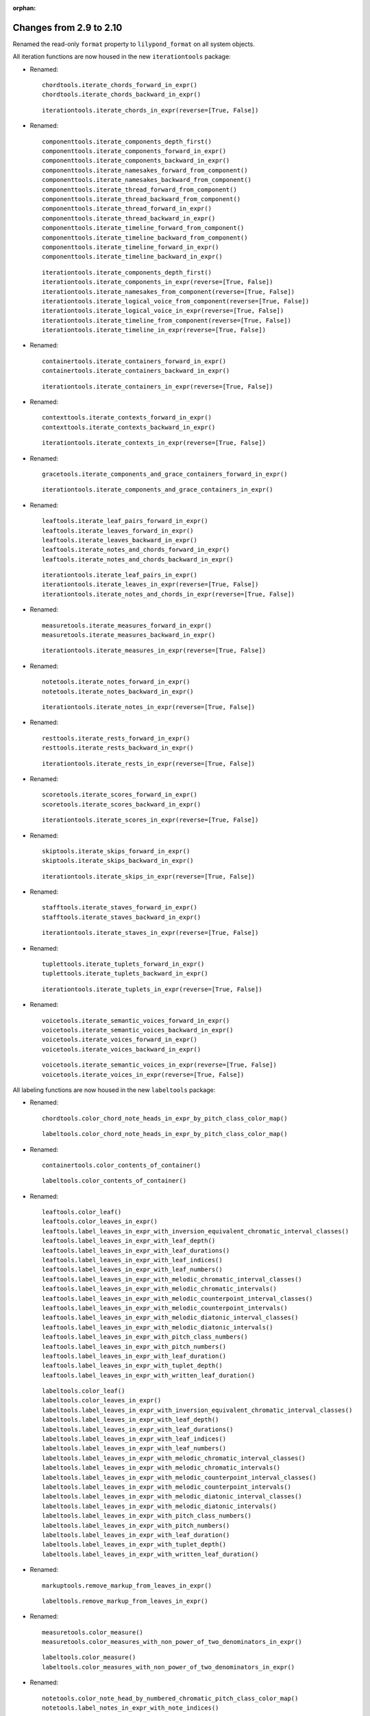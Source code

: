 :orphan:

Changes from 2.9 to 2.10
------------------------

Renamed the read-only ``format`` property to ``lilypond_format`` on all system objects.

All iteration functions are now housed in the new ``iterationtools`` package:

- Renamed::

    chordtools.iterate_chords_forward_in_expr()
    chordtools.iterate_chords_backward_in_expr()

  ::

    iterationtools.iterate_chords_in_expr(reverse=[True, False])

- Renamed::

    componenttools.iterate_components_depth_first()
    componenttools.iterate_components_forward_in_expr()
    componenttools.iterate_components_backward_in_expr()
    componenttools.iterate_namesakes_forward_from_component()
    componenttools.iterate_namesakes_backward_from_component()
    componenttools.iterate_thread_forward_from_component()
    componenttools.iterate_thread_backward_from_component()
    componenttools.iterate_thread_forward_in_expr()
    componenttools.iterate_thread_backward_in_expr()
    componenttools.iterate_timeline_forward_from_component()
    componenttools.iterate_timeline_backward_from_component()
    componenttools.iterate_timeline_forward_in_expr()
    componenttools.iterate_timeline_backward_in_expr()

  ::

    iterationtools.iterate_components_depth_first()
    iterationtools.iterate_components_in_expr(reverse=[True, False])
    iterationtools.iterate_namesakes_from_component(reverse=[True, False])
    iterationtools.iterate_logical_voice_from_component(reverse=[True, False])
    iterationtools.iterate_logical_voice_in_expr(reverse=[True, False])
    iterationtools.iterate_timeline_from_component(reverse=[True, False])
    iterationtools.iterate_timeline_in_expr(reverse=[True, False])

- Renamed::

    containertools.iterate_containers_forward_in_expr()
    containertools.iterate_containers_backward_in_expr()

  ::

    iterationtools.iterate_containers_in_expr(reverse=[True, False])

- Renamed::

    contexttools.iterate_contexts_forward_in_expr()
    contexttools.iterate_contexts_backward_in_expr()

  ::

    iterationtools.iterate_contexts_in_expr(reverse=[True, False])

- Renamed::

    gracetools.iterate_components_and_grace_containers_forward_in_expr()

  ::

    iterationtools.iterate_components_and_grace_containers_in_expr()

- Renamed::

    leaftools.iterate_leaf_pairs_forward_in_expr()
    leaftools.iterate_leaves_forward_in_expr()
    leaftools.iterate_leaves_backward_in_expr()
    leaftools.iterate_notes_and_chords_forward_in_expr()
    leaftools.iterate_notes_and_chords_backward_in_expr()

  ::

    iterationtools.iterate_leaf_pairs_in_expr()
    iterationtools.iterate_leaves_in_expr(reverse=[True, False])
    iterationtools.iterate_notes_and_chords_in_expr(reverse=[True, False])

- Renamed::

    measuretools.iterate_measures_forward_in_expr()
    measuretools.iterate_measures_backward_in_expr()

  ::

    iterationtools.iterate_measures_in_expr(reverse=[True, False])

- Renamed::

    notetools.iterate_notes_forward_in_expr()
    notetools.iterate_notes_backward_in_expr()

  ::

    iterationtools.iterate_notes_in_expr(reverse=[True, False])

- Renamed::

    resttools.iterate_rests_forward_in_expr()
    resttools.iterate_rests_backward_in_expr()

  ::

    iterationtools.iterate_rests_in_expr(reverse=[True, False])

- Renamed::

    scoretools.iterate_scores_forward_in_expr()
    scoretools.iterate_scores_backward_in_expr()

  ::

    iterationtools.iterate_scores_in_expr(reverse=[True, False])

- Renamed::

    skiptools.iterate_skips_forward_in_expr()
    skiptools.iterate_skips_backward_in_expr()

  ::

    iterationtools.iterate_skips_in_expr(reverse=[True, False])

- Renamed::

    stafftools.iterate_staves_forward_in_expr()
    stafftools.iterate_staves_backward_in_expr()

  ::

    iterationtools.iterate_staves_in_expr(reverse=[True, False])

- Renamed::

    tuplettools.iterate_tuplets_forward_in_expr()
    tuplettools.iterate_tuplets_backward_in_expr()

  ::

    iterationtools.iterate_tuplets_in_expr(reverse=[True, False])

- Renamed::

    voicetools.iterate_semantic_voices_forward_in_expr()
    voicetools.iterate_semantic_voices_backward_in_expr()
    voicetools.iterate_voices_forward_in_expr()
    voicetools.iterate_voices_backward_in_expr()

  ::

    voicetools.iterate_semantic_voices_in_expr(reverse=[True, False])
    voicetools.iterate_voices_in_expr(reverse=[True, False])

All labeling functions are now housed in the new ``labeltools`` package:

- Renamed::

    chordtools.color_chord_note_heads_in_expr_by_pitch_class_color_map()

  ::

    labeltools.color_chord_note_heads_in_expr_by_pitch_class_color_map()

- Renamed::

    containertools.color_contents_of_container()

  ::

    labeltools.color_contents_of_container()

- Renamed::

    leaftools.color_leaf()
    leaftools.color_leaves_in_expr()
    leaftools.label_leaves_in_expr_with_inversion_equivalent_chromatic_interval_classes()
    leaftools.label_leaves_in_expr_with_leaf_depth()
    leaftools.label_leaves_in_expr_with_leaf_durations()
    leaftools.label_leaves_in_expr_with_leaf_indices()
    leaftools.label_leaves_in_expr_with_leaf_numbers()
    leaftools.label_leaves_in_expr_with_melodic_chromatic_interval_classes()
    leaftools.label_leaves_in_expr_with_melodic_chromatic_intervals()
    leaftools.label_leaves_in_expr_with_melodic_counterpoint_interval_classes()
    leaftools.label_leaves_in_expr_with_melodic_counterpoint_intervals()
    leaftools.label_leaves_in_expr_with_melodic_diatonic_interval_classes()
    leaftools.label_leaves_in_expr_with_melodic_diatonic_intervals()
    leaftools.label_leaves_in_expr_with_pitch_class_numbers()
    leaftools.label_leaves_in_expr_with_pitch_numbers()
    leaftools.label_leaves_in_expr_with_leaf_duration()
    leaftools.label_leaves_in_expr_with_tuplet_depth()
    leaftools.label_leaves_in_expr_with_written_leaf_duration()

  ::

    labeltools.color_leaf()
    labeltools.color_leaves_in_expr()
    labeltools.label_leaves_in_expr_with_inversion_equivalent_chromatic_interval_classes()
    labeltools.label_leaves_in_expr_with_leaf_depth()
    labeltools.label_leaves_in_expr_with_leaf_durations()
    labeltools.label_leaves_in_expr_with_leaf_indices()
    labeltools.label_leaves_in_expr_with_leaf_numbers()
    labeltools.label_leaves_in_expr_with_melodic_chromatic_interval_classes()
    labeltools.label_leaves_in_expr_with_melodic_chromatic_intervals()
    labeltools.label_leaves_in_expr_with_melodic_counterpoint_interval_classes()
    labeltools.label_leaves_in_expr_with_melodic_counterpoint_intervals()
    labeltools.label_leaves_in_expr_with_melodic_diatonic_interval_classes()
    labeltools.label_leaves_in_expr_with_melodic_diatonic_intervals()
    labeltools.label_leaves_in_expr_with_pitch_class_numbers()
    labeltools.label_leaves_in_expr_with_pitch_numbers()
    labeltools.label_leaves_in_expr_with_leaf_duration()
    labeltools.label_leaves_in_expr_with_tuplet_depth()
    labeltools.label_leaves_in_expr_with_written_leaf_duration()

- Renamed::

    markuptools.remove_markup_from_leaves_in_expr()

  ::

    labeltools.remove_markup_from_leaves_in_expr()

- Renamed::

    measuretools.color_measure()
    measuretools.color_measures_with_non_power_of_two_denominators_in_expr()

  ::

    labeltools.color_measure()
    labeltools.color_measures_with_non_power_of_two_denominators_in_expr()

- Renamed::

    notetools.color_note_head_by_numbered_chromatic_pitch_class_color_map()
    notetools.label_notes_in_expr_with_note_indices()

  ::

    labeltools.color_note_head_by_numbered_chromatic_pitch_class_color_map()
    labeltools.label_notes_in_expr_with_note_indices()

- Renamed::

    tietools.label_tie_chains_in_expr_with_tie_chain_duration()
    tietools.label_tie_chains_in_expr_with_tie_chain_durations()
    tietools.label_tie_chains_in_expr_with_written_tie_chain_duration()

  ::

    labeltools.label_tie_chains_in_expr_with_tie_chain_duration()
    labeltools.label_tie_chains_in_expr_with_tie_chain_durations()
    labeltools.label_tie_chains_in_expr_with_written_tie_chain_duration()

- Renamed::

    verticalitytools.label_vertical_moments_in_expr_with_chromatic_interval_classes()
    verticalitytools.label_vertical_moments_in_expr_with_chromatic_intervals()
    verticalitytools.label_vertical_moments_in_expr_with_counterpoint_intervals()
    verticalitytools.label_vertical_moments_in_expr_with_diatonic_intervals()
    verticalitytools.label_vertical_moments_in_expr_with_interval_class_vectors()
    verticalitytools.label_vertical_moments_in_expr_with_numbered_chromatic_pitch_classes()
    verticalitytools.label_vertical_moments_in_expr_with_pitch_numbers()

  ::

    labeltools.label_vertical_moments_in_expr_with_chromatic_interval_classes()
    labeltools.label_vertical_moments_in_expr_with_chromatic_intervals()
    labeltools.label_vertical_moments_in_expr_with_counterpoint_intervals()
    labeltools.label_vertical_moments_in_expr_with_diatonic_intervals()
    labeltools.label_vertical_moments_in_expr_with_interval_class_vectors()
    labeltools.label_vertical_moments_in_expr_with_numbered_chromatic_pitch_classes()
    labeltools.label_vertical_moments_in_expr_with_pitch_numbers()

Renamed all functions that contained ``big_endian``::

    durationtools.duration_token_to_big_endian_list_of_assignable_duration_pairs()
    leaftools.fuse_leaves_big_endian()
    leaftools.fuse_leaves_in_tie_chain_by_immediate_parent_big_endian()

::

    durationtools.duration_token_to_assignable_duration_pairs()
    leaftools.fuse_leaves()
    leaftools.fuse_leaves_in_tie_chain_by_immediate_parent()

Renamed all functions that contained ``prolated_offset`` to simply ``offset``::

    componenttools.copy_governed_component_subtree_from_prolated_offset_to()
    componenttools.get_improper_descendents_of_component_that_cross_prolated_offset()
    containertools.delete_contents_of_container_starting_at_or_after_prolated_offset()
    containertools.delete_contents_of_container_starting_before_or_at_prolated_offset()
    containertools.delete_contents_of_container_starting_strictly_after_prolated_offset()
    containertools.delete_contents_of_container_starting_strictly_before_prolated_offset()
    containertools.get_element_starting_at_exactly_prolated_offset()
    containertools.get_first_element_starting_at_or_after_prolated_offset()
    containertools.get_first_element_starting_before_or_at_prolated_offset()
    containertools.get_first_element_starting_strictly_after_prolated_offset()
    containertools.get_first_element_starting_strictly_before_prolated_offset()
    prolated_updatetools.update_offset_values_of_component()
    verticalitytools.get_vertical_moment_at_prolated_offset_in_expr()

::

    componenttools.copy_governed_component_subtree_from_offset_to()
    componenttools.get_improper_descendants_of_component_that_cross_offset()
    containertools.delete_contents_of_container_starting_at_or_after_offset()
    containertools.delete_contents_of_container_starting_before_or_at_offset()
    containertools.delete_contents_of_container_starting_strictly_after_offset()
    containertools.delete_contents_of_container_starting_strictly_before_offset()
    containertools.get_element_starting_at_exactly_offset()
    containertools.get_first_element_starting_at_or_after_offset()
    containertools.get_first_element_starting_before_or_at_offset()
    containertools.get_first_element_starting_strictly_after_offset()
    containertools.get_first_element_starting_strictly_before_offset()
    updatetools.update_offset_values_of_component()
    verticalitytools.get_vertical_moment_at_offset_in_expr()

Renamed ``prolated_duration`` to ``offset`` in some functions::

    componenttools.split_component_at_prolated_duration()
    componenttools.split_components_by_prolated_durations()
    leaftools.split_leaf_at_prolated_duration()
    leaftools.split_leaf_at_prolated_duration_and_rest_right_half()

::

    componenttools.split_component_at_offset()
    componenttools.split_components_by_offsets()
    leaftools.split_leaf_at_offset()
    leaftools.split_leaf_at_offset_and_rest_right_half()

Renamed all functions that contained ``as_string``::

    componenttools.report_component_format_contributions_as_string()
    containertools.report_container_modifications_as_string()
    measuretools.report_meter_distribution_as_string()

::

    formattools.report_component_format_contributions()
    containertools.report_container_modifications()
    measuretools.report_time_signature_distribution()

Changes to the ``componenttools`` package:

- The ``componenttools.split_components_at_offsets()`` function no longer 
  implements a ``tie_after keyword``.
  Use the new ``tie_split_notes`` and ``tie_split_rests`` keywords.
  Note that the new ``tie_split_rests``
  keyword defaults to true where the old ``tie_after`` keyword defaulted to false.
  This changes the default behavior of the function.

- Renamed::

    componenttools.extend_left_in_parent_of_component_and_grow_spanners()
    componenttools.extend_left_in_parent_of_component_and_do_not_grow_spanners()

  ::

    componenttools.extend_left_in_parent_of_component(grow_spanners=[True, False])

- Renamed::

    componenttools.splice_of_component_and_grow_spanners()
    componenttools.splice_of_component_and_do_not_grow_spanners()

  ::

    componenttools.splice_of_component(grow_spanners=[True, False])

- Renamed::

    componenttools.number_is_between_prolated_start_and_stop_offsets_of_component()

  ::

    componenttools.number_is_between_start_and_stop_offsets_of_component()

- Renamed::

    componenttools.partition_components_cyclically_by_durations_in_seconds_exactly_with_overhang()
    componenttools.partition_components_cyclically_by_durations_in_seconds_exactly_without_overhang()
    componenttools.partition_components_cyclically_by_durations_in_seconds_ge_with_overhang()
    componenttools.partition_components_cyclically_by_durations_in_seconds_ge_without_overhang()
    componenttools.partition_components_cyclically_by_durations_in_seconds_le_with_overhang()
    componenttools.partition_components_cyclically_by_durations_in_seconds_le_without_overhang()
    componenttools.partition_components_cyclically_by_prolated_durations_exactly_with_overhang()
    componenttools.partition_components_cyclically_by_prolated_durations_exactly_without_overhang()
    componenttools.partition_components_cyclically_by_prolated_durations_ge_with_overhang()
    componenttools.partition_components_cyclically_by_prolated_durations_ge_without_overhang()
    componenttools.partition_components_cyclically_by_prolated_durations_le_with_overhang()
    componenttools.partition_components_cyclically_by_prolated_durations_le_without_overhang()
    componenttools.partition_components_once_by_durations_in_seconds_exactly_with_overhang()
    componenttools.partition_components_once_by_durations_in_seconds_exactly_without_overhang()
    componenttools.partition_components_once_by_durations_in_seconds_ge_with_overhang()
    componenttools.partition_components_once_by_durations_in_seconds_ge_without_overhang()
    componenttools.partition_components_once_by_durations_in_seconds_le_with_overhang()
    componenttools.partition_components_once_by_durations_in_seconds_le_without_overhang()
    componenttools.partition_components_once_by_prolated_durations_exactly_with_overhang()
    componenttools.partition_components_once_by_prolated_durations_exactly_without_overhang()
    componenttools.partition_components_once_by_prolated_durations_ge_with_overhang()
    componenttools.partition_components_once_by_prolated_durations_ge_without_overhang()
    componenttools.partition_components_once_by_prolated_durations_le_with_overhang()
    componenttools.partition_components_once_by_prolated_durations_le_without_overhang()

  ::

    componenttools.partition_components_by_durations_exactly()
    componenttools.partition_components_by_durations_not_less_than()
    componenttools.partition_components_by_durations_not_greater_than()

- Renamed::

    componenttools.split_component_at_prolated_duration_and_do_not_fracture_crossing_spanners()
    componenttools.split_component_at_prolated_duration_and_fracture_crossing_spanners()

  ::

    componenttools.split_component_at_offset(fracture_spanners=[True, False])

- Renamed::

    componenttools.split_components_cyclically_by_prolated_durations_and_do_not_fracture_crossing_spanners()
    componenttools.split_components_cyclically_by_prolated_durations_and_fracture_crossing_spanners()
    componenttools.split_components_once_by_prolated_durations_and_do_not_fracture_crossing_spanners()
    componenttools.split_components_once_by_prolated_durations_and_fracture_crossing_spanners()

  ::

    componenttools.split_components_at_offsets(fracture_spanners=[True, False], cyclic=[True, False])

Changeds to the ``continertools`` package:

- Renamed::

    containertools.remove_empty_containers_in_expr()

  ::

    containertools.remove_leafless_containers_in_expr()

- Renamed::

    containertools.replace_larger_left_half_of_elements_in_container_with_big_endian_rests()
    containertools.replace_larger_left_half_of_elements_in_container_with_little_endian_rests()
    containertools.replace_larger_right_half_of_elements_in_container_with_big_endian_rests()
    containertools.replace_larger_right_half_of_elements_in_container_with_little_endian_rests()
    containertools.replace_n_edge_elements_in_container_with_big_endian_rests()
    containertools.replace_n_edge_elements_in_container_with_little_endian_rests()
    containertools.replace_n_edge_elements_in_container_with_rests()
    containertools.replace_smaller_left_half_of_elements_in_container_with_big_endian_rests()
    containertools.replace_smaller_left_half_of_elements_in_container_with_little_endian_rests()
    containertools.replace_smaller_right_half_of_elements_in_container_with_big_endian_rests()
    containertools.replace_smaller_right_half_of_elements_in_container_with_little_endian_rests()

  ::

    containertools.replace_container_slice_with_rests()

- Renamed::

    containertools.split_container_at_index_and_do_not_fracture_crossing_spanners()
    containertools.split_container_at_index_and_fracture_crossing_spanners()

  ::

    containertools.split_container_at_index(fracture_spanners=[True, False])

- Renamed::

    containertools.split_container_cyclically_by_counts_and_do_not_fracture_crossing_spanners()
    containertools.split_container_cyclically_by_counts_and_fracture_crossing_spanners()
    containertools.split_container_once_by_counts_and_do_not_fracture_crossing_spanners()
    containertools.split_container_once_by_counts_and_fracture_crossing_spanners()

  ::

    containertools.split_container_by_indices(fracture_spanners=[True, False], cyclic=[True, False])

Changes to the ``durationtools`` package:

- Renamed::

    durationtools.yield_all_assignable_rationals_in_cantor_diagonalized_order()
    durationtools.yield_all_positive_integer_pairs_in_cantor_diagonalized_order()
    durationtools.yield_all_positive_rationals_in_cantor_diagonalized_order()
    durationtools.yield_all_positive_rationals_in_cantor_diagonalized_order_uniquely()
    durationtools.yield_all_prolation_rewrite_pairs_of_rational_in_cantor_diagonalized_order()

  ::

    durationtools.yield_assignable_durations()
    mathtools.yield_nonreduced_fractions()
    durationtools.yield_durations()
    durationtools.yield_all_positive_rationals_uniquely()
    metricmodulationtools.yield_prolation_rewrite_pairs()

Changes to the ``instrumenttools`` package:

- Renamed::

    instrumenttools.transpose_notes_and_chords_in_expr_from_sounding_pitch_to_written_pitch()

  ::

    instrumenttools.transpose_from_sounding_pitch_to_written_pitch()

- Renamed::

    instrumenttools.transpose_notes_and_chords_in_expr_from_written_pitch_to_sounding_pitch()

  ::

    instrumenttools.transpose_from_written_pitch_to_sounding_pitch()

Chnages to the ``leaftools`` package:

- Renamed::

    leaftools.fuse_leaves_in_container_once_by_counts_into_big_endian_notes()
    leaftools.fuse_leaves_in_container_once_by_counts_into_big_endian_rests()
    leaftools.fuse_leaves_in_container_once_by_counts_into_little_endian_notes()
    leaftools.fuse_leaves_in_container_once_by_counts_into_little_endian_rests()

  ::

    leaftools.fuse_leaves_in_container_once_by_counts(big_endian=[True, False], klass=None)

- Renamed::

    leaftools.leaf_to_augmented_tuplet_with_n_notes_of_equal_written_duration()
    leaftools.leaf_to_augmented_tuplet_with_proportions()
    leaftools.leaf_to_diminished_tuplet_with_n_notes_of_equal_written_duration()
    leaftools.leaf_to_diminished_tuplet_with_proportions()

  ::

    tuplettools.leaf_to_tuplet_with_n_notes_of_equal_written_duration()
    tuplettools.leaf_to_tuplet_with_ratio()

- Renamed::

    leaftools.split_leaf_at_offset_and_rest_right_half()

  ::

    leaftools.rest_leaf_at_offset()

- Renamed::

    leaftools.repeat_leaf_and_extend_spanners()
    leaftools.repeat_leaves_in_expr_and_extend_spanners()

  ::

    leaftools.repeat_leaf()
    leaftools.repeat_leaves_in_expr()

Changes to the ``mathtools`` package.

- Removed ``mathtools.partition_integer_into_thirds()``.

Changes to the ``measuretools`` package:

- Renamed::

    measuretools.fill_measures_in_expr_with_meter_denominator_notes()
    measuretools.move_prolation_of_full_measure_tuplet_to_meter_of_measure()
    measuretools.multiply_contents_of_measures_in_expr_and_scale_meter_denominators()
    measuretools.scale_measure_by_multiplier_and_adjust_meter()

  ::

    measuretools.fill_measures_in_expr_with_time_signature_denominator_notes()
    measuretools.move_full_measure_tuplet_prolation_to_measure_time_signature()
    measuretools.multiply_contents_of_measures_in_expr_and_scale_time_signature_denominators()
    measuretools.scale_measure_and_adjust_time_signature()

- Renamed::

    measuretools.fill_measures_in_expr_with_big_endian_notes()
    measuretools.fill_measures_in_expr_with_litte_endian_notes()

  ::

    measuretools.measuretools.fill_measures_in_expr_with_minimal_number_of_notes(big_endian=[True, False])

- Renamed::

    measuretools.extend_measures_in_expr_and_apply_full_measure_tuplets_to_measure_contents()

  ::

    measuretoools.extend_measures_in_expr_and_apply_full_measure_tuplets()

- Renamed::

    measuretools.get_previous_measure_from_component()

  ::

    measuretools.get_previous_measure_from_component()

- Renamed::

    measuretools.multiply_contents_of_measures_in_expr_and_scale_time_signature_denominators()

  ::

    measuretools.multiply_and_scale_contents_of_measures_in_expr()

- Renamed::

    measuretools.pitch_array_row_to_measure()
    measuretools.pitch_array_to_measures()

  ::

    pitchtools.pitch_array_row_to_measure()
    pitchtools.pitch_array_to_measures()

Changes to the ``pitchtools`` package:

- Renamed::

    pitchtools.calculate_harmonic_chromatic_interval_class_from_pitch_carrier_to_pitch_carrier()
    pitchtools.calculate_harmonic_chromatic_interval_from_pitch_carrier_to_pitch_carrier()
    pitchtools.calculate_harmonic_counterpoint_interval_class_from_named_chromatic_pitch_to_named_chromatic_pitch()
    pitchtools.calculate_harmonic_counterpoint_interval_from_named_chromatic_pitch_to_named_chromatic_pitch()
    pitchtools.calculate_harmonic_diatonic_interval_class_from_named_chromatic_pitch_to_named_chromatic_pitch()
    pitchtools.calculate_harmonic_diatonic_interval_from_named_chromatic_pitch_to_named_chromatic_pitch()

  ::

    pitchtools.calculate_harmonic_chromatic_interval_class()
    pitchtools.calculate_harmonic_chromatic_interval()
    pitchtools.calculate_harmonic_counterpoint_interval_class()
    pitchtools.calculate_harmonic_counterpoint_interval()
    pitchtools.calculate_harmonic_diatonic_interval_class()
    pitchtools.calculate_harmonic_diatonic_interval()

- Renamed::

    pitchtools.calculate_melodic_chromatic_interval_class_from_pitch_carrier_to_pitch_carrier()
    pitchtools.calculate_melodic_chromatic_interval_from_pitch_carrier_to_pitch_carrier()
    pitchtools.calculate_melodic_counterpoint_interval_class_from_named_chromatic_pitch_to_named_chromatic_pitch()
    pitchtools.calculate_melodic_counterpoint_interval_from_named_chromatic_pitch_to_named_chromatic_pitch()
    pitchtools.calculate_melodic_diatonic_interval_class_from_named_chromatic_pitch_to_named_chromatic_pitch()
    pitchtools.calculate_melodic_diatonic_interval_from_named_chromatic_pitch_to_named_chromatic_pitch()

  ::

    pitchtools.calculate_melodic_chromatic_interval_class()
    pitchtools.calculate_melodic_chromatic_interval()
    pitchtools.calculate_melodic_counterpoint_interval_class()
    pitchtools.calculate_melodic_counterpoint_interval()
    pitchtools.calculate_melodic_diatonic_interval_class()
    pitchtools.calculate_melodic_diatonic_interval()

- Renamed::

    pitchtools.chromatic_pitch_class_name_to_diatonic_pitch_class_name_alphabetic_accidental_abbreviation_pair()

  ::

    pitchtools.split_chromatic_pitch_class_name()


- Renamed::

    pitchtools.diatonic_interval_number_and_chromatic_interval_number_to_melodic_diatonic_interval()
 
  ::

    pitchtools.spell_chromatic_interval_number()

- Renamed::

    pitchtools.named_chromatic_pitches_to_harmonic_chromatic_interval_class_number_dictionary()

  ::

    pitchtools.harmonic_chromatic_interval_class_number_dictionary()

- Renamed::

    pitchtools.chromatic_pitch_number_diatonic_pitch_class_name_to_alphabetic_accidental_abbreviation_octave_number_pair()

  ::

    pitchtools.chromatic_pitch_number_diatonic_pitch_class_name_to_accidental_octave_number_pair()

- Renamed::

    pitchtools.list_named_chromatic_pitch_carriers_in_expr_sorted_by_numbered_chromatic_pitch_class()

  ::

    pitchtools.sort_named_chromatic_pitch_carriers_in_expr()

- Renamed::

    pitchtools.named_chromatic_pitches_to_inversion_equivalent_chromatic_interval_class_number_dictionary()

  ::

    pitchtools.inversion_equivalent_chromatic_interval_class_number_dictionary()

- Renamed::

    pitchtools.transpose_chromatic_pitch_class_number_by_octaves_to_nearest_neighbor_of_chromatic_pitch_number()

  ::

    pitchtools.transpose_chromatic_pitch_class_number_to_neighbor_of_chromatic_pitch_number()

- Renamed::

    pitchtools.ordered_chromatic_pitch_class_numbers_are_within_ordered_chromatic_pitch_numbers()

  ::

    pitchtools.contains_subsegment()

- Renamed::

    pitchtools.list_inversion_equivalent_chromatic_interval_classes_pairwise_between_pitch_carriers()

  ::

    pitchtools.list_inversion_equivalent_chromatic_interval_classes_pairwise()

- Renamed::

    pitchtools.list_melodic_chromatic_interval_numbers_pairwise_between_pitch_carriers()

  ::

    pitchtools.list_melodic_chromatic_interval_numbers_pairwise()

- Renamed::

    pitchtools.chromatic_pitch_number_to_diatonic_pitch_class_name_accidental_octave_number_triple()

  ::

    pitchtools.chromatic_pitch_number_to_chromatic_pitch_triple()

- Renamed::

    pitchtools.apply_octavation_spanner_to_pitched_components()

  ::

    spannertools.apply_octavation_spanner_to_pitched_components()

- Renamed::

    pitchtools.set_ascending_named_chromatic_pitches_on_nontied_pitched_components_in_expr()

  ::

    pitchtools.set_ascending_named_chromatic_pitches_on_tie_chains_in_expr()

- Renamed::

    pitchtools.set_ascending_diatonic_pitches_on_nontied_pitched_components_in_expr()

  ::

    pitchtools.set_ascending_diatonic_pitches_on_tie_chains_in_expr()

- Renamed::

    pitchtools.transpose_chromatic_pitch_class_number_to_neighbor_of_chromatic_pitch_number()

  ::

    pitchtools.transpose_chromatic_pitch_class_number_chromatic_pitch_number_neighbor()

Changes to the ``rhythmtreetools`` package:

- Renamed::

    rhythmtreetools.parse_reduced_ly_syntax()

  ::

    lilypondparsertools.parse_reduced_ly_syntax()

Chnages to the ``scoretemplatetools`` package:

- Renamed::

    scoretemplatetools.GroupedRhythmcStavesScoreTemplate.n

  ::

    scoretemplatetools.GroupedRhythmcStavesScoreTemplate.staff_count

Changes to the ``scoretools`` package:

- Renamed::

    scoretools.make_pitch_array_score_from_pitch_arrays()

  ::

    pitchtools.make_pitch_array_score_from_pitch_arrays()

Changes to the ``sequencetools`` package:

- Renamed::

    sequencetools.partition_sequence_cyclically_by_counts_with_overhang()
    sequencetools.partition_sequence_cyclically_by_counts_without_overhang()
    sequencetools.partition_sequence_once_by_counts_with_overhang()
    sequencetools.partition_sequence_once_by_counts_without_overhang()

  ::

    sequencetools.partition_sequence_by_counts(cyclic=[True, False], overhang=[True, False]) 

- Renamed::

    sequencetools.partition_sequence_extended_to_counts_with_overhang()
    sequencetools.partition_sequence_extended_to_counts_without_overhang()

  ::

    sequencetools.partition_sequence_extended_to_counts(overhang=[True, False])

- Renamed::

    sequencetools.partition_sequence_cyclically_by_weights_at_least_with_overhang()
    sequencetools.partition_sequence_cyclically_by_weights_at_least_without_overhang()
    sequencetools.partition_sequence_once_by_weights_at_least_with_overhang()
    sequencetools.partition_sequence_once_by_weights_at_least_without_overhang()

  ::

    sequencetools.partition_sequence_by_weights_at_least()

- Renamed::

    sequencetools.partition_sequence_cyclically_by_weights_at_most_with_overhang()
    sequencetools.partition_sequence_cyclically_by_weights_at_most_without_overhang()
    sequencetools.partition_sequence_once_by_weights_at_most_with_overhang()
    sequencetools.partition_sequence_once_by_weights_at_most_without_overhang()

  ::

    sequencetools.partition_sequence_by_weights_at_most()

- Renamed::

    sequencetools.partition_sequence_cyclically_by_weights_at_exactly_with_overhang()
    sequencetools.partition_sequence_cyclically_by_weights_at_exactly_without_overhang()
    sequencetools.partition_sequence_once_by_weights_at_exactly_with_overhang()
    sequencetools.partition_sequence_once_by_weights_at_exactly_without_overhang()

  ::

    sequencetools.partition_sequence_by_weights_at_exactly()

- Renamed::

    sequencetools.split_sequence_cyclically_by_weights_with_overhang()
    sequencetools.split_sequence_cyclically_by_weights_without_overhang()
    sequencetools.split_sequence_once_by_weights_with_overhang()
    sequencetools.split_sequence_once_by_weights_without_overhang()

  ::

    sequencetools.split_sequence_by_weights()

- Renamed::

    sequencetools.split_sequence_extended_to_weights_with_overhang()
    sequencetools.split_sequence_extended_to_weights_without_overhang()

  ::

    sequencetools.split_sequence_extended_to_weights()

Changes to the ``tietools`` package:

- Renamed::

    tietools.tie_chain_to_augmented_tuplet_with_proportions_and_avoid_dots()
    tietools.tie_chain_to_augmented_tuplet_with_proportions_and_encourage_dots()
    tietools.tie_chain_to_diminished_tuplet_with_proportions_and_avoid_dots()
    tietools.tie_chain_to_diminished_tuplet_with_proportions_and_encourage_dots()

  ::

    tietools.tie_chain_to_tuplet_with_ratio()

- Renamed::

    tietools.iterate_nontrivial_tie_chains_forward_in_expr()
    tietools.iterate_nontrivial_tie_chains_backward_in_expr()
    tietools.iterate_pitched_tie_chains_forward_in_expr()
    tietools.iterate_pitched_tie_chains_backward_in_expr()
    tietools.iterate_tie_chains_forward_in_expr()
    tietools.iterate_tie_chains_backward_in_expr()

  ::

    iterationtools.iterate_nontrivial_tie_chains_in_expr(reverse=[True, False])
    iterationtools.iterate_pitched_tie_chains_in_expr(reverse=[True, False])
    iterationtools.iterate_tie_chains_in_expr(reverse=[True, False])

Changes to the ``tuplettools`` package:

- Renamed::

    tuplettools.is_proper_tuplet_multiplier()

  ::

    durationtools.is_proper_tuplet_multiplier()

- Renamed::

    tuplettools.make_augmented_tuplet_from_duration_and_proportions_and_avoid_dots()
    tuplettools.make_diminished_tuplet_from_duration_and_proportions_and_avoid_dots()
    tuplettools.make_augmented_tuplet_from_duration_and_proportions_and_encourage_dots()
    tuplettools.make_diminished_tuplet_from_duration_and_proportions_and_encourage_dots()

  ::

    tuplettools.make_tuplet_from_durations_and_proportions(big_endian=[True, False])

Removed three packages.

- Removed ``constrainttools`` package.

- Removed ``lyricstools`` package.

- Removed ``quantizationtools`` package.
